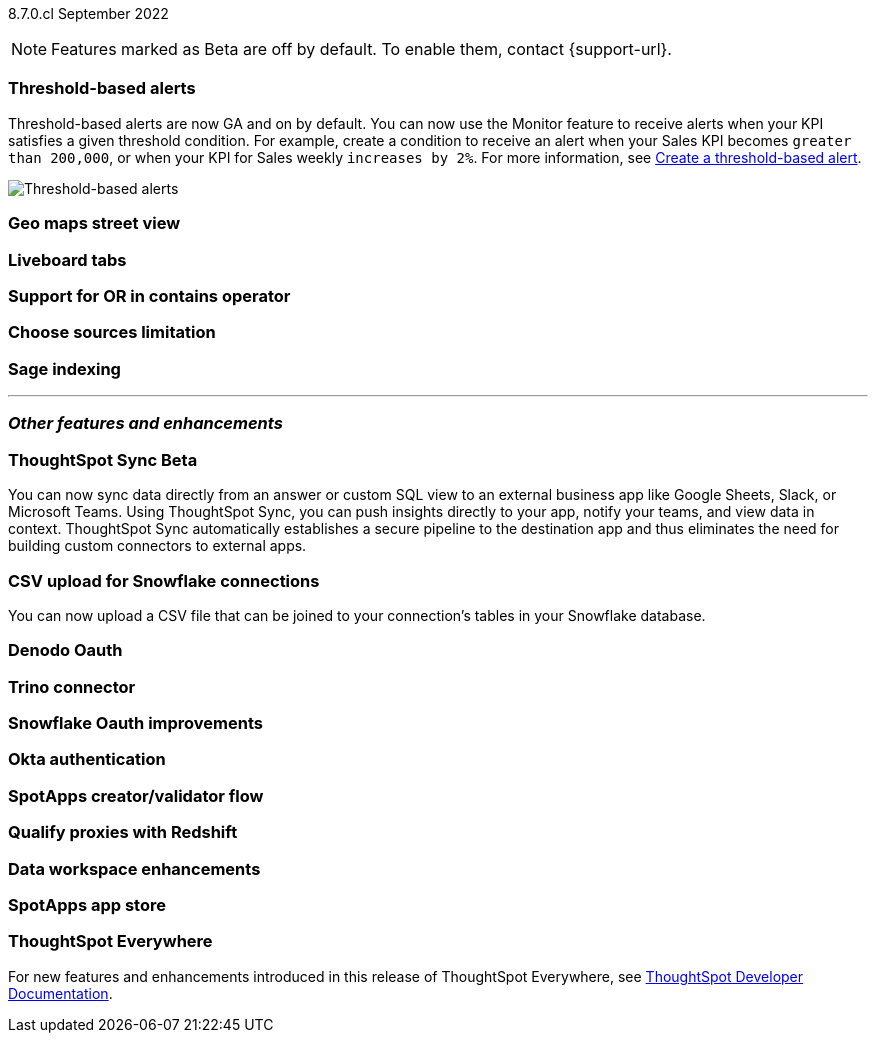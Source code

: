 ifndef::pendo-links[]
[label label-dep]#8.7.0.cl# September 2022
endif::[]
ifdef::pendo-links[]
[label label-dep-whats-new]#8.7.0.cl#
[month-year-whats-new]#September 2022#
endif::[]

ifndef::pendo-links[]
NOTE: Features marked as [.badge.badge-update]#Beta# are off by default. To enable them, contact {support-url}.
endif::[]
ifndef::free-trial-feature[]
ifdef::pendo-links[]
NOTE: Features marked as [.badge.badge-update-whats-new]#Beta# are off by default. To enable them, contact {support-url}.
endif::[]
endif::free-trial-feature[]
[#primary-8-7-0-cl]

[#8-7-0-cl-threshold-alerts]
[discrete]
=== Threshold-based alerts

// Naomi

Threshold-based alerts are now GA and on by default. You can now use the Monitor feature to receive alerts when your KPI satisfies a given threshold condition. For example, create a condition to receive an alert when your Sales KPI becomes `greater than 200,000`, or when your KPI for Sales weekly `increases by 2%`.
For more information,
ifndef::pendo-links[]
see xref:monitor.adoc#threshold-based-alert[Create a threshold-based alert].
endif::[]
ifdef::pendo-links[]
see xref:monitor.adoc#threshold-based-alert[Create a threshold-based alert,window=_blank].
endif::[]

image::monitor-threshold-alerts.gif[Threshold-based alerts]



[#8-7-0-cl-geo-maps]
[discrete]
=== Geo maps street view

// Teresa

[#8-7-0-cl-tabs]
[discrete]
=== Liveboard tabs

// Teresa

[#8-7-0-cl-or-contains]
[discrete]
=== Support for OR in contains operator

// Teresa

[#8-7-0-cl-sources]
[discrete]
=== Choose sources limitation

// Teresa

// THE FOLLOWING ARE NEEDS EVALUATION



[#8-7-0-cl-sage-indexing]
[discrete]
=== Sage indexing

// Mark

'''
[#secondary-8-7-0-cl]
[discrete]
=== _Other features and enhancements_

[#8-7-0-cl-sync]
[discrete]
=== ThoughtSpot Sync [.badge.badge-update]#Beta#

// Naomi

You can now sync data directly from an answer or custom SQL view to an external business app like Google Sheets, Slack, or Microsoft Teams. Using ThoughtSpot Sync, you can push insights directly to your app, notify your teams, and view data in context. ThoughtSpot Sync automatically establishes a secure pipeline to the destination app and thus eliminates the need for building custom connectors to external apps.

[#8-7-0-cl-snowflake-csv]
[discrete]
=== CSV upload for Snowflake connections

You can now upload a CSV file that can be joined to your connection's tables in your Snowflake database.

// Mark

[#8-7-0-cl-denodo-oauth]
[discrete]
=== Denodo Oauth

// Mark

[#8-7-0-cl-trino]
[discrete]
=== Trino connector

// Mark

[#8-7-0-cl-snowflake-oauth]
[discrete]
=== Snowflake Oauth improvements

// Mark

[#8-7-0-cl-okta]
[discrete]
=== Okta authentication

// Teresa

// this is in beta and will need a beta tag

[#8-7-0-cl-spotapps-creator]
[discrete]
=== SpotApps creator/validator flow

// Teresa

// this is in question (PM and marketing need to discuss with sean z)

// THE FOLLOWING ARE NEEDS EVALUATION

[#8-7-0-cl-redshift-proxies]
[discrete]
=== Qualify proxies with Redshift

// Mark

[#8-7-0-cl-data-workspace]
[discrete]
=== Data workspace enhancements

// Teresa



[#8-7-0-cl-spotapps-app-store]
[discrete]
=== SpotApps app store

// Teresa

ifndef::free-trial-feature[]
[discrete]
=== ThoughtSpot Everywhere

For new features and enhancements introduced in this release of ThoughtSpot Everywhere, see https://developers.thoughtspot.com/docs/?pageid=whats-new[ThoughtSpot Developer Documentation^].
endif::[]